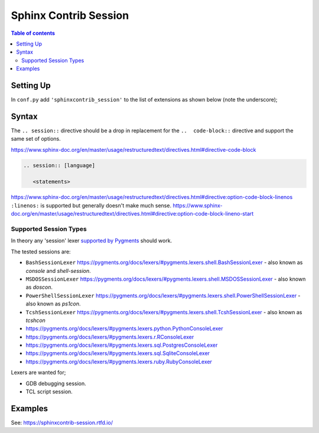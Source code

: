 .. highlight:: rst

Sphinx Contrib Session
======================

.. contents:: Table of contents

Setting Up
----------

In ``conf.py`` add ``'sphinxcontrib_session'`` to the list of extensions as
shown below (note the underscore);

.. code-block:: python
        :caption: conf.py
        :emphasize-lines: 8

        # Add any Sphinx extension module names here, as strings. They can be
        # extensions coming with Sphinx (named 'sphinx.ext.*') or your custom
        # ones.
        extensions = [
            'sphinx.ext.intersphinx',
            'sphinx.ext.todo',
            'sphinx.ext.githubpages',
            'sphinxcontrib_session',
        ]


Syntax
------

The ``.. session::`` directive should be a drop in replacement for the
``..  code-block::`` directive and support the same set of options.

https://www.sphinx-doc.org/en/master/usage/restructuredtext/directives.html#directive-code-block

.. code:: rst

    .. session:: [language]

       <statements>

https://www.sphinx-doc.org/en/master/usage/restructuredtext/directives.html#directive:option-code-block-linenos
``:linenos:`` is supported but generally doesn't make much sense.
https://www.sphinx-doc.org/en/master/usage/restructuredtext/directives.html#directive:option-code-block-lineno-start


.. rst:directive:: .. session:: [language]

   Example::

      .. session:: ruby

         Some Ruby code.

   This directive takes a language name as an argument.

   .. rubric:: options

   .. rst:directive:option:: linenos
      :type: no value

      Enable to generate line numbers for the code block::

         .. session:: ruby
            :linenos:

            Some more Ruby code.

   .. rst:directive:option:: lineno-start: number
      :type: number

      Set the first line number of the code block.  If present, ``linenos``
      option is also automatically activated::

         .. session:: ruby
            :lineno-start: 10

            Some more Ruby code, with line numbering starting at 10.

   .. rst:directive:option:: emphasize-lines: line numbers
      :type: comma separated numbers

      Emphasize particular lines of the code block::

       .. session:: python
          :emphasize-lines: 3,5

          def some_function():
              interesting = False
              print 'This line is highlighted.'
              print 'This one is not...'
              print '...but this one is.'


   .. rst:directive:option: force
      :type: no value

      Ignore minor errors on highlighting

   .. rst:directive:option:: caption: caption of code block
      :type: text

      Set a caption to the code block.

   .. rst:directive:option:: name: a label for hyperlink
      :type: text

      Define implicit target name that can be referenced by using
      :rst:role:`ref`.  For example::

        .. session:: python
           :caption: this.py
           :name: this-py

           >>> print 'Explicit is better than implicit.'
           Explicit is better than implicit.

   .. rst:directive:option:: dedent: number
      :type: number

      Strip indentation characters from the code block. For example::

         .. session:: ruby
            :dedent: 4

                some ruby code

   .. rst:directive:option:: force
      :type: no value

      If given, minor errors on highlighting are ignored.


Supported Session Types
~~~~~~~~~~~~~~~~~~~~~~~

In theory any 'session' lexer
`supported by Pygments <https://pygments.org/docs/lexers/>`__ should work.

The tested sessions are:

- ``BashSessionLexer`` https://pygments.org/docs/lexers/#pygments.lexers.shell.BashSessionLexer - also known as `console` and `shell-session`.

- ``MSDOSSessionLexer`` https://pygments.org/docs/lexers/#pygments.lexers.shell.MSDOSSessionLexer - also known as `doscon`.

- ``PowerShellSessionLexer`` https://pygments.org/docs/lexers/#pygments.lexers.shell.PowerShellSessionLexer - also known as `ps1con`.

- ``TcshSessionLexer`` https://pygments.org/docs/lexers/#pygments.lexers.shell.TcshSessionLexer - also known as `tcshcon`


- https://pygments.org/docs/lexers/#pygments.lexers.python.PythonConsoleLexer
- https://pygments.org/docs/lexers/#pygments.lexers.r.RConsoleLexer

- https://pygments.org/docs/lexers/#pygments.lexers.sql.PostgresConsoleLexer
- https://pygments.org/docs/lexers/#pygments.lexers.sql.SqliteConsoleLexer
- https://pygments.org/docs/lexers/#pygments.lexers.ruby.RubyConsoleLexer

Lexers are wanted for;

- GDB debugging session.
- TCL script session.


Examples
--------

See: https://sphinxcontrib-session.rtfd.io/

